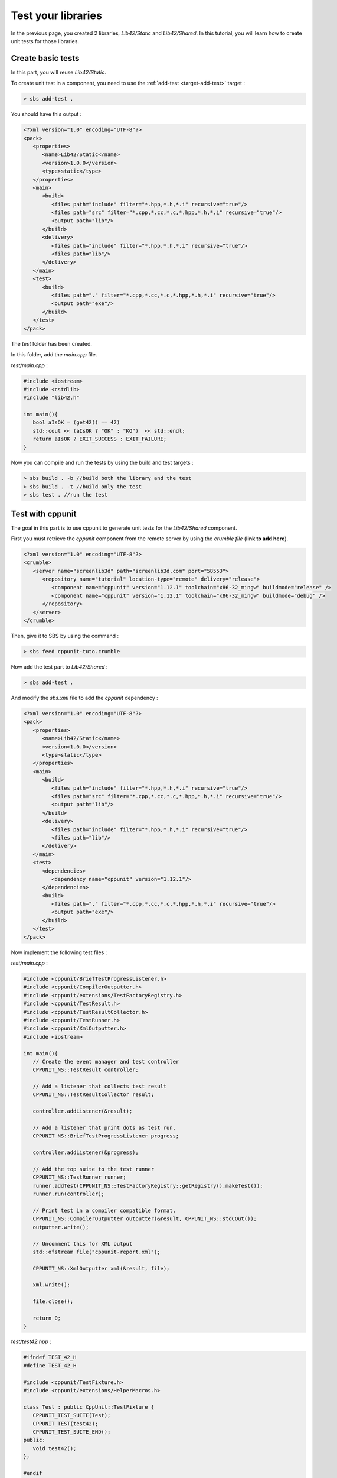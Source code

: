.. _tutorial-test-libraries:

Test your libraries
===================

In the previous page, you created 2 libraries, *Lib42/Static* and *Lib42/Shared*.
In this tutorial, you will learn how to create unit tests for those libraries.

Create basic tests
------------------

In this part, you will reuse *Lib42/Static*.

To create unit test in a component, you need to use the :ref:`add-test <target-add-test>` target :

.. code-block:: console

   > sbs add-test .

You should have this output :

.. code-block:: xml

   <?xml version="1.0" encoding="UTF-8"?>
   <pack>
      <properties>
         <name>Lib42/Static</name>
         <version>1.0.0</version>
         <type>static</type>
      </properties>
      <main>
         <build>
            <files path="include" filter="*.hpp,*.h,*.i" recursive="true"/>
            <files path="src" filter="*.cpp,*.cc,*.c,*.hpp,*.h,*.i" recursive="true"/>
            <output path="lib"/>
         </build>
         <delivery>
            <files path="include" filter="*.hpp,*.h,*.i" recursive="true"/>
            <files path="lib"/>
         </delivery>
      </main>
      <test>
         <build>
            <files path="." filter="*.cpp,*.cc,*.c,*.hpp,*.h,*.i" recursive="true"/>
            <output path="exe"/>
         </build>
      </test>
   </pack>

The *test* folder has been created.

In this folder, add the *main.cpp* file.

*test/main.cpp* :

.. code-block:: cpp
   
   #include <iostream>
   #include <cstdlib>
   #include "lib42.h"
   
   int main(){
      bool aIsOK = (get42() == 42)
      std::cout << (aIsOK ? "OK" : "KO")  << std::endl;
      return aIsOK ? EXIT_SUCCESS : EXIT_FAILURE;
   }
   
Now you can compile and run the tests by using the build and test targets :

.. code-block:: console

   > sbs build . -b //build both the library and the test
   > sbs build . -t //build only the test
   > sbs test . //run the test

Test with cppunit
-----------------

The goal in this part is to use cppunit to generate unit tests for the *Lib42/Shared* component.

First you must retrieve the *cppunit* component from the remote server by using the *crumble file* (**link to add here**).

.. code-block:: xml

   <?xml version="1.0" encoding="UTF-8"?>
   <crumble>
      <server name="screenlib3d" path="screenlib3d.com" port="58553">
         <repository name="tutorial" location-type="remote" delivery="release">
            <component name="cppunit" version="1.12.1" toolchain="x86-32_mingw" buildmode="release" />
            <component name="cppunit" version="1.12.1" toolchain="x86-32_mingw" buildmode="debug" />
         </repository>
      </server>
   </crumble>

Then, give it to SBS by using the command :

.. code-block:: console

   > sbs feed cppunit-tuto.crumble


Now add the test part to *Lib42/Shared* :

.. code-block:: console

   > sbs add-test .

And modify the *sbs.xml* file to add the *cppunit* dependency :

.. code-block:: xml

   <?xml version="1.0" encoding="UTF-8"?>
   <pack>
      <properties>
         <name>Lib42/Static</name>
         <version>1.0.0</version>
         <type>static</type>
      </properties>
      <main>
         <build>
            <files path="include" filter="*.hpp,*.h,*.i" recursive="true"/>
            <files path="src" filter="*.cpp,*.cc,*.c,*.hpp,*.h,*.i" recursive="true"/>
            <output path="lib"/>
         </build>
         <delivery>
            <files path="include" filter="*.hpp,*.h,*.i" recursive="true"/>
            <files path="lib"/>
         </delivery>
      </main>
      <test>
         <dependencies>
            <dependency name="cppunit" version="1.12.1"/>
         </dependencies>
         <build>
            <files path="." filter="*.cpp,*.cc,*.c,*.hpp,*.h,*.i" recursive="true"/>
            <output path="exe"/>
         </build>
      </test>
   </pack>

Now implement the following test files :

*test/main.cpp* :

.. code-block:: cpp
   
   #include <cppunit/BriefTestProgressListener.h>
   #include <cppunit/CompilerOutputter.h>
   #include <cppunit/extensions/TestFactoryRegistry.h>
   #include <cppunit/TestResult.h>
   #include <cppunit/TestResultCollector.h>
   #include <cppunit/TestRunner.h>
   #include <cppunit/XmlOutputter.h>
   #include <iostream>
   
   int main(){
      // Create the event manager and test controller
      CPPUNIT_NS::TestResult controller;
      
      // Add a listener that collects test result
      CPPUNIT_NS::TestResultCollector result;
      
      controller.addListener(&result);
      
      // Add a listener that print dots as test run.
      CPPUNIT_NS::BriefTestProgressListener progress;
      
      controller.addListener(&progress);
      
      // Add the top suite to the test runner
      CPPUNIT_NS::TestRunner runner;
      runner.addTest(CPPUNIT_NS::TestFactoryRegistry::getRegistry().makeTest());
      runner.run(controller);
      
      // Print test in a compiler compatible format.
      CPPUNIT_NS::CompilerOutputter outputter(&result, CPPUNIT_NS::stdCOut());
      outputter.write();
      
      // Uncomment this for XML output
      std::ofstream file("cppunit-report.xml");
      
      CPPUNIT_NS::XmlOutputter xml(&result, file);
      
      xml.write();
      
      file.close();
      
      return 0;
   }
   
*test/test42.hpp* :

.. code-block:: cpp   

   #ifndef TEST_42_H
   #define TEST_42_H
   
   #include <cppunit/TestFixture.h>
   #include <cppunit/extensions/HelperMacros.h>
   
   class Test : public CppUnit::TestFixture {
      CPPUNIT_TEST_SUITE(Test);
      CPPUNIT_TEST(test42);
      CPPUNIT_TEST_SUITE_END();
   public:      
      void test42();
   };
   
   #endif
   
*test/test42.cpp* :

.. code-block:: cpp   

   #include "test/test42.hpp"
   #include "lib42.h"
   
   CPPUNIT_TEST_SUITE_REGISTRATION(Test);
   
   void Test::test42(){
      CPPUNIT_ASSERT(get42() == 42);
   }
   
Now you can compile and run the tests by using the build and test targets :

.. code-block:: console

   > sbs build . -b
   > sbs test .
